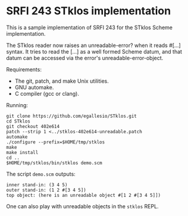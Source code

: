 * SRFI 243 STklos implementation

This is a sample implementation of SRFI 243 for the STklos Scheme
implementation.

The STklos reader now raises an unreadable-error? when it reads #[...]
syntax. It tries to read the [...] as a well formed Scheme datum, and
that datum can be accessed via the error's unreadable-error-object.

Requirements:

- The git, patch, and make Unix utilities.
- GNU automake.
- C compiler (gcc or clang).

Running:

#+BEGIN_SRC
git clone https://github.com/egallesio/STklos.git
cd STklos
git checkout 402e614
patch --strip 1 <../stklos-402e614-unreadable.patch
automake
./configure --prefix=$HOME/tmp/stklos
make
make install
cd ..
$HOME/tmp/stklos/bin/stklos demo.scm
#+END_SRC

The script ~demo.scm~ outputs:

#+BEGIN_SRC
inner stand-in: (3 4 5)
outer stand-in: (1 2 #[3 4 5])
top object: (here is an unreadable object #[1 2 #[3 4 5]])
#+END_SRC

One can also play with unreadable objects in the ~stklos~ REPL.
